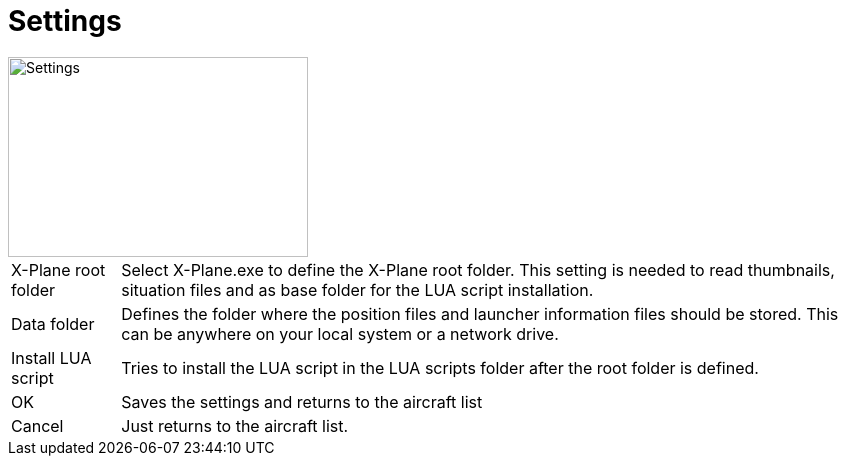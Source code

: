 = Settings

image::Modules/Settings/Assets/settings.png[Settings,300,200]

[horizontal]
X-Plane root folder:: Select X-Plane.exe to define the X-Plane root folder. This setting is needed to read thumbnails, situation files and as base folder for the LUA script installation.

Data folder:: Defines the folder where the position files and launcher information files should be stored. This can be anywhere on your local system or a network drive.

Install LUA script:: Tries to install the LUA script in the LUA scripts folder after the root folder is defined.

OK:: Saves the settings and returns to the aircraft list
Cancel:: Just returns to the aircraft list.